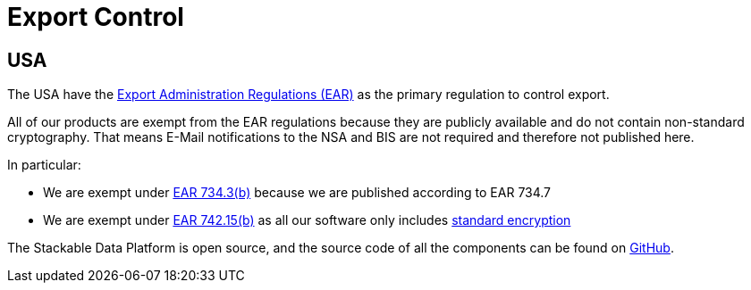 = Export Control

== USA

The USA have the https://en.wikipedia.org/wiki/Export_Administration_Regulations[Export Administration Regulations (EAR)] as the primary regulation to control export.

All of our products are exempt from the EAR regulations because they are publicly available and do not contain non-standard cryptography.
That means E-Mail notifications to the NSA and BIS are not required and therefore not published here.

In particular:

* We are exempt under https://www.ecfr.gov/current/title-15/subtitle-B/chapter-VII/subchapter-C/part-734/section-734.3[EAR 734.3(b)] because we are published according to EAR 734.7
* We are exempt under https://www.ecfr.gov/current/title-15/subtitle-B/chapter-VII/subchapter-C/part-734/section-734.7[EAR 742.15(b)] as all our software only includes https://ecfr.io/Title-15/Section-772.1[standard encryption]

The Stackable Data Platform is open source, and the source code of all the components can be found on https://github.com/stackabletech/[GitHub].
